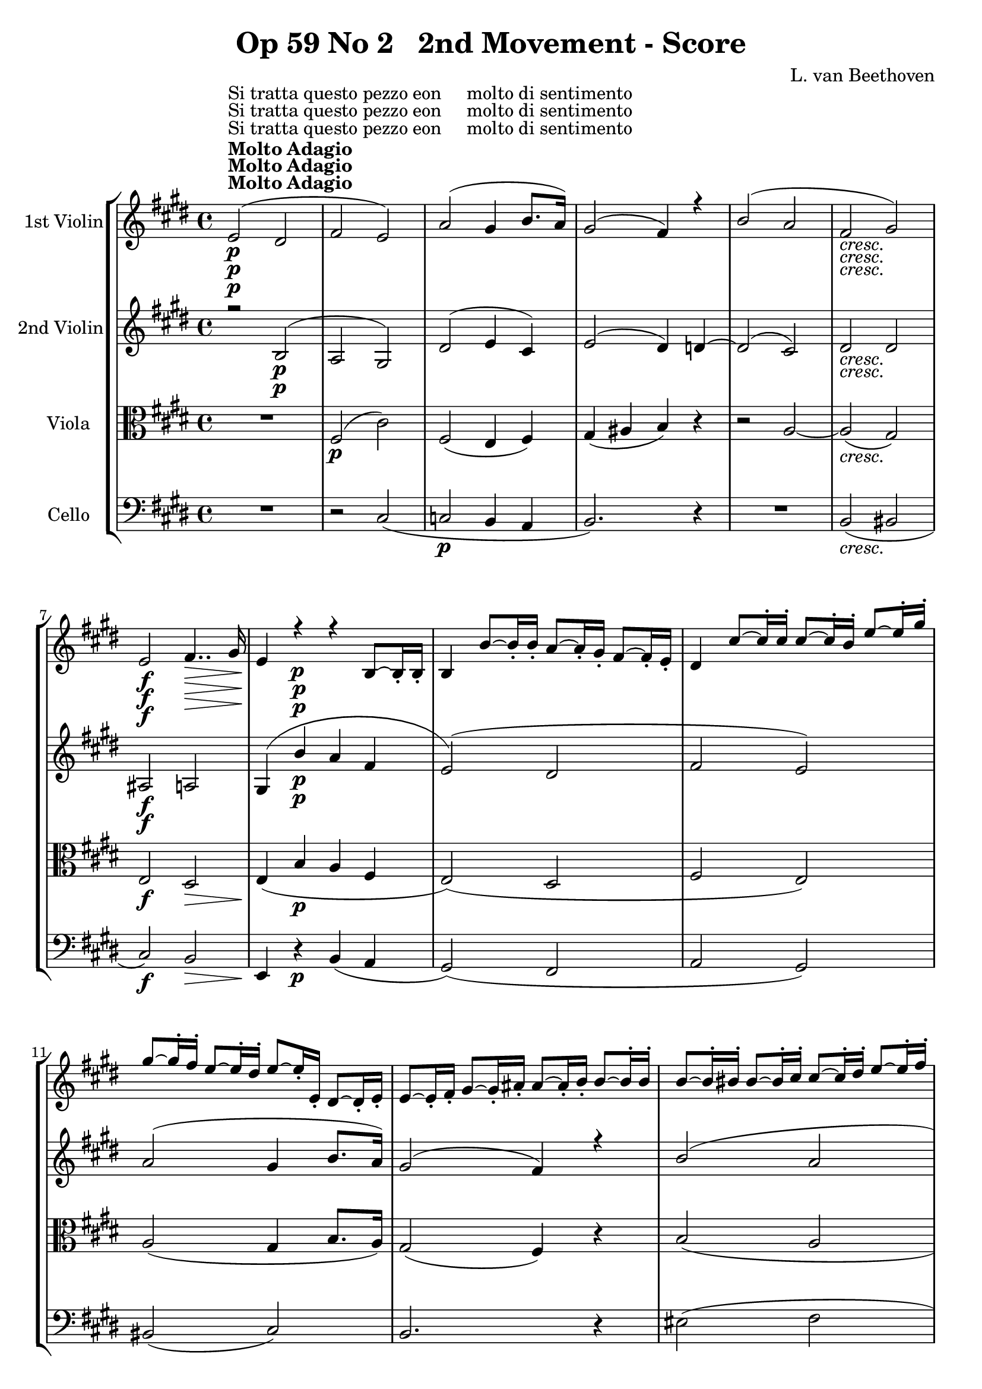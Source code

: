 
\version "2.18.2"
% automatically converted by musicxml2ly from original_musicxml/Op59_no2_2.xml

\header {
    encodingsoftware = "Finale 2003 for Windows"
    encodingdate = "2003-03-01"
    composer = "L. van Beethoven"
    copyright = "
		"
    title = "Op 59 No 2   2nd Movement - Score"
    }

\layout {
    \context { \Score
        skipBars = ##t
        autoBeaming = ##f
        }
    }
PartPOneVoiceOne =  \relative e' {
    \clef "treble" \key e \major \time 4/4 | % 1
    e2 ^\markup{ \bold {Molto Adagio} } ^"Si tratta questo pezzo eon
    molto di sentimento" \p ( dis2 | % 2
    fis2 e2 ) | % 3
    a2 ( gis4 b8. [ a16 ) ] | % 4
    gis2 ( fis4 ) r4 | % 5
    b2 ( a2 | % 6
    fis2 _\markup{ \italic {cresc.} } gis2 ) | % 7
    e2 \f fis4.. \> gis16 | % 8
    e4 \! r4 \p r4 b8 ~ [ b16 _. b16 _. _. ] | % 9
    b4 b'8 ~ [ b16 _. b16 _. _. ] a8 ~ [ a16 _. gis16 _. _. ] fis8 ~ [
    fis16 _. e16 _. _. ] | \barNumberCheck #10
    dis4 cis'8 ~ [ cis16 ^. cis16 ^. ] cis8 ~ [ cis16 ^. b16 ^. ] e8 ~ [
    e16 ^. gis16 ^. ] \break | % 11
    gis8 ~ [ gis16 ^. fis16 ^. ] e8 ~ [ e16 ^. dis16 ^. ] e8 ~ [ e16 _.
    e,16 _. ] dis8 ~ [ dis16 _. e16 _. ] | % 12
    e8 ~ [ e16 _. fis16 _. ] gis8 ~ [ gis16 _. ais16 _. ] ais8 ~ [ ais16
    _. b16 _. ] b8 ~ [ b16 ^. b16 ^. ] | % 13
    b8 ~ [ b16 ^. bis16 ^. ] bis8 ~ [ bis16 ^. cis16 ^. ] cis8 ~ [ cis16
    ^. dis16 ^. ] e8 ~ [ e16 ^. fis16 ^. ] | % 14
    gis8 _\markup{ \italic {cresc.} } ~ [ gis16 ^. gis16 ^. ] a8 ~ [ a16
    ^. gis16 ^. ] gis8 ~ [ gis16 ^. fis16 ^. ] e8 ~ [ e16 ^. dis16 ^. ]
    | % 15
    e8 ~ [ e16 \f ^. cis16 ^. ] b8 ~ [ b16 _. ais16 _. ] a8 ~ [ a16 \>
    _. fis16 _. ] dis8 ~ [ dis16 _. b16 _. ] \break | % 16
    e8 \! _. [ r16 \p gis16 _. e8 _. r16 gis16 _. ] b,8 _. [ r16 gis'16
    _. e8 _. r16 gis16 _. ] | % 17
    b,8 _. [ r16 ^\markup{ \italic {sempre staccato} } a'16 _. fis8 _. r16
    a16 _. ] b,8 _. [ r16 a'16 _. fis8 _. r16 a16 _. ] | % 18
    b,8 _. [ r16 gis'16 _. e8 _. r16 gis16 _. ] b,8 _. [ r16 gis'16 _. e8
    _. r16 gis16 _. ] | % 19
    b,8 _. [ r16 fis'16 _. dis8 _. r16 fis16 _. ] b,8 _. [ r16 a'16 _.
    fis8 _. r16 a16 _. ] | \barNumberCheck #20
    b,8 _. [ r16 e16 _. b8 _. r16 e16 _. ] gis,8 _. [ r16 e'16 cis8 _. r16
    e16 _. ] | % 21
    gis2 ( bis2 ) \break | % 22
    cis2. _\markup{ \italic {cresc.} } ( dis8. [ e16 ) ] | % 23
    <cis e>4 \f ^"ten." fis8. [ e16 \p ] dis8. [ cis16 b8. cis16 ] | % 24
    ais8. \< ( [ gis'16 ) fis8. \! \> e16 ] dis8. \! [ cis16 b8. cis16 ]
    | % 25
    ais4 _\markup{ \italic {cresc.} } ( cis4 d4 eis4 ) | % 26
    fis1 _\markup{ \italic {piu cresc.} } ~ | % 27
    fis8 [ gis16 \p ( ais16 ] b16 [ cis16 dis16 e16 ] fis2 ) ~ \break | % 28
    fis8 [ gis16 ( ais16 ] b16 [ ais16 gis16 fis16 ] b16 [ ais16 gis16
    fis16 ] e16 [ dis16 cis16 b16 ) ] | % 29
    ais16 ( [ gis16 fis16 e16 ] dis16 [ cis16 e16 gis16 ~ ] gis16 [ b,16
    dis16 fis16 ~ ] fis16 ) [ cis16 ( fis16 e16 ) ] | \barNumberCheck
    #30
    dis4.. \f cis16 b8.. [ gis32 b8.. cis32 ] | % 31
    dis4.. ( e16 \sf \> fis2 ) | % 32
    gis4. \! \p ( gis,8 ) b4 _\markup{ \italic {cresc.} } ( a4 ) | % 33
    a4 \p ( _. r4 gis4 _\markup{ \italic {mancando} } _. r4 | % 34
    g4 _. r4 fis4 ) _. r4 \break | % 35
    dis'2 ( e4 ~ \times 2/3 {
        e8*1023/1024 [ fis8*513/512 gis8*1023/1024 ) ] }
    | % 36
    gis4 ( cis,4 _\markup{ \italic {cresc.} } dis4 e4 ) | % 37
    \times 2/3  {
        dis8*1023/1024 ( [ e8*513/512 fis8*1023/1024 ] }
    \times 2/3  {
        gis8*1023/1024 [ ais8*513/512 \p b8*1023/1024 _\markup{ \italic
            {e dolce} } ] }
    \times 2/3  {
        ais8*1023/1024 [ gis8*513/512 fis8*1023/1024 ] }
    \times 2/3  {
        e8*1023/1024 [ dis8*513/512 cis8*1023/1024 ) ] }
    | % 38
    \times 2/3  {
        b8*1023/1024 ( [ cis8*513/512 dis8*1023/1024 ] }
    \times 2/3  {
        e8*1023/1024 [ fis8*513/512 gis8*1023/1024 ] }
    \times 2/3  {
        fis8*1023/1024 [ e8*513/512 dis8*1023/1024 ] }
    \times 2/3  {
        cis8*1023/1024 [ b8*513/512 ais8*1023/1024 ) ] }
    | % 39
    \times 2/3  {
        gis8*1023/1024 ( [ ais8*513/512 b8*1023/1024 ] }
    \times 2/3  {
        cis8*1023/1024 [ dis8*513/512 e8*1023/1024 ] }
    \times 2/3  {
        dis8*1023/1024 [ cis8*513/512 b8*1023/1024 ] }
    \times 2/3  {
        ais8*1023/1024 [ gis8*513/512 fis8*1023/1024 ) ] }
    | \barNumberCheck #40
    e2. e'4 ~ \break | % 41
    e4 e'4 ~ e4 _\markup{ \italic {cresc.} } e4 ( | % 42
    dis4 ) ( cis4 b2 \f ) ~ | % 43
    \times 2/3  {
        b8*1023/1024 ( [ cis8*513/512 dis8*1023/1024 ] }
    \times 2/3  {
        e8*1023/1024 [ fis8*513/512 gis8*1023/1024 ] }
    \times 2/3  {
        fis8*1023/1024 [ gis8*513/512 ais8*1023/1024 ] }
    \times 2/3  {
        b8*1023/1024 [ ais8*513/512 gis8*1023/1024 ] }
    | % 44
    \times 2/3  {
        fis8*1023/1024 [ e8*513/512 \p dis8*1023/1024 ] }
    \times 2/3  {
        cis8*1023/1024 [ b8*513/512 ais8*1023/1024 ] }
    \times 2/3  {
        gis8*1023/1024 [ fis8*513/512 e8*1023/1024 ] }
    \times 2/3  {
        dis8*1023/1024 [ cis8*513/512 b8*1023/1024 ) ] }
    | % 45
    \times 2/3  {
        ais8*1023/1024 ( [ gis8*513/512 fis8*1023/1024 ] }
    \times 2/3  {
        eis8*1023/1024 [ fis8*513/512 g8*1023/1024 ] }
    \times 2/3  {
        gis8*1023/1024 [ a8*513/512 ais8*1023/1024 ] }
    \times 2/3  {
        b8*1023/1024 [ bis8*513/512 cis8*1023/1024 ) ] }
    \break | % 46
    \times 2/3  {
        d8*1023/1024 ( [ dis8*513/512 e8*1023/1024 ] }
    \times 2/3  {
        eis8*1023/1024 [ fis8*513/512 g8*1023/1024 ] }
    \times 2/3  {
        gis8*1023/1024 [ fis8*513/512 e8*1023/1024 ] }
    \times 2/3  {
        dis8*1023/1024 [ cis8*513/512 e8*1023/1024 ) ] }
    | % 47
    \times 2/3  {
        b8*1023/1024 ( [ ais8*513/512 cis8*1023/1024 ] }
    \times 2/3  {
        g8*1023/1024 [ fis8*513/512 ais8*1023/1024 ] }
    \times 2/3  {
        cis8*1023/1024 [ e8*513/512 gis8*1023/1024 ] }
    \times 2/3  {
        eis8*1023/1024 [ fis8*513/512 ais,8*1023/1024 ) ] }
    | % 48
    b4 ( ~ \times 2/3 {
        b8*1023/1024 [ fis'8*513/512 dis8*1023/1024 ) ] }
    b4 ( ~ \times 2/3 {
        b8*1023/1024 [ dis8*513/512 b8*1023/1024 ) ] }
    | % 49
    e,2. ( ais4 ) | \barNumberCheck #50
    b4 ( ~ \times 2/3 {
        b8*1023/1024 [ b'8*513/512 fis8*1023/1024 ) ] }
    dis4 ( ~ \times 2/3 {
        dis8*1023/1024 [ fis8*513/512 b,8*1023/1024 ) ] }
    \break | % 51
    ais2 ( cis4 fis4 ) | % 52
    fis2 ~ \trill \startTrillSpan fis4.. \grace { eis16 [ fis16 ] } gis16
    | % 53
    ais2 ( b2 | % 54
    cis2 b4 dis8. [ cis16 ) ] | % 55
    b2 ( ais4 ) r4 | % 56
    R1 | % 57
    a8 [ b16 ( cis16 ] d16 [ e16 fis16 g16 ] a4 \f ) ~ a16 ( [ g16 fis16
    e16 ) ] | % 58
    d16 \ff ( [ cis16 b16 a16 ] g16 [ fis16 e16 d16 ] cis16 \f [ b16 a16
    g16 ] fis16 [ e16 d16 cis16 ) ] \break | % 59
    d4 \p ( ~ \times 2/3 {
        d8*1023/1024 [ a'8*513/512 fis8*1023/1024 ) ] }
    d4 ( ~ \times 2/3 {
        d8*1023/1024 [ fis8*513/512 d8*1023/1024 ) ] }
    | \barNumberCheck #60
    bes2 ( a4 cis4 ) | % 61
    d2 <a' f'>2 | % 62
    <a f'>4 ~ ~ \times 2/3 {
        <a f'>8*1023/1024 ( [ es''8*513/512 c8*1023/1024 ) ] }
    a4 ~ \times 2/3 {
        a8*1023/1024 ( [ c8*513/512 f8*1023/1024 ) ] }
    | % 63
    bes,4 \times 2/3 {
        r8*1023/1024 d,8*513/512 \pp [ d8*1023/1024 ] }
    \times 2/3  {
        d8*1023/1024 ( [ c8*513/512 ) c8*1023/1024 ^. ] }
    r4 \break | % 64
    r4 \times 2/3 {
        r8*1023/1024 es8*513/512 [ es8*1023/1024 ] }
    \times 2/3  {
        es8*1023/1024 ( [ d8*513/512 ) d8*1023/1024 ^. ] }
    r4 | % 65
    r4 \times 2/3 {
        r8*1023/1024 f8*513/512 [ f8*1023/1024 ] }
    \times 2/3  {
        f8*1023/1024 ( [ e8*513/512 ) e8*1023/1024 ^. ] }
    r4 | % 66
    \times 2/3  {
        r8*1023/1024 g8*513/512 _\markup{ \italic {cresc.} } [ g8*1023/1024
        ] }
    \times 2/3  {
        g8*1023/1024 [ g8*513/512 g8*1023/1024 ] }
    \times 2/3  {
        g8*1023/1024 ( [ fis8*513/512 ) fis8*1023/1024 ^. ] }
    \times 2/3  {
        fis8*1023/1024 ( [ gis8*513/512 ) gis8*1023/1024 ^. ] }
    | % 67
    \times 2/3  {
        gis8*1023/1024 ( [ a8*513/512 ) a8*1023/1024 ^. ] }
    \times 2/3  {
        a8*1023/1024 [ a8*513/512 a8*1023/1024 ] }
    \times 2/3  {
        a8*1023/1024 ( [ gis8*513/512 ) gis8*1023/1024 ^. ] }
    \times 2/3  {
        gis8*1023/1024 ( [ b8*513/512 ) b8*1023/1024 ^. ] }
    | % 68
    \times 2/3  {
        b8*1023/1024 _\markup{ \italic {piu cresc.} } ( [ d8*513/512 ) d8*1023/1024
        ^. ] }
    \times 2/3  {
        d8*1023/1024 ( [ eis8*513/512 ) eis8*1023/1024 ^. ] }
    \times 2/3  {
        eis8*1023/1024 \f ( [ gis8*513/512 ) gis8*1023/1024 ^. ] }
    \times 2/3  {
        gis8*1023/1024 ( [ b8*513/512 ) eis,8*1023/1024 ^. ] }
    \break | % 69
    fis4 \ff ~ \times 2/3 {
        fis8*1023/1024 [ cis8*513/512 ^. a8*1023/1024 ^. ] }
    \times 2/3  {
        fis8*1023/1024 ^. [ cis8*513/512 ^. a8*1023/1024 ^. ] }
    \times 2/3  {
        fis8*1023/1024 _. [ cis8*513/512 _. a8*1023/1024 _. ] }
    | \barNumberCheck #70
    g4 \p ~ \times 2/3 {
        g8*1023/1024 ( [ b8*513/512 d8*1023/1024 ) ] }
    r4 cis''4 ~ | % 71
    cis4 \f \times 2/3 {
        fis8*1023/1024 ^. [ cis8*513/512 ^. a8*1023/1024 ^. ] }
    \times 2/3  {
        fis8*1023/1024 ^. [ cis8*513/512 ^. a8*1023/1024 ^. ] }
    \times 2/3  {
        fis8*1023/1024 _. [ cis8*513/512 _. a8*1023/1024 _. ] }
    | % 72
    g4 \p ~ \times 2/3 {
        g8*1023/1024 [ b8*513/512 d8*1023/1024 ] }
    r4 \times 2/3 {
        eis8*1023/1024 [ gis8*513/512 cis8*1023/1024 ] }
    | % 73
    fis,4 ~ \times 2/3 {
        fis8*1023/1024 ( [ a8*513/512 c8*1023/1024 ) ] }
    dis,4 ~ \times 2/3 {
        dis8*1023/1024 ( [ fis8*513/512 b8*1023/1024 ) ] }
    \break | % 74
    c4 ~ \times 2/3 {
        c8*1023/1024 [ \acciaccatura { d8*3/2 } c8*513/512 ( b8*1023/1024
        ) ] }
    c4 ~ \times 2/3 {
        c8*1023/1024 [ \acciaccatura { d8*3/2 } c8*513/512 ( b8*1023/1024
        ) ] }
    | % 75
    c4 ~ \times 2/3 {
        c8*1023/1024 [ \acciaccatura { d8*3/2 } c8*513/512 ( b8*1023/1024
        ) ] }
    c4 ~ \times 2/3 {
        c8*1023/1024 [ \acciaccatura { d8*3/2 } c8*513/512 ( b8*1023/1024
        ) ] }
    | % 76
    <a e'>1 \f | % 77
    \times 2/3  {
        dis8*1023/1024 \p [ \grace { d,8*3/2 } c8*513/512 _. b8*1023/1024
        _. ] }
    c2 ~ \times 2/3 {
        c8*1023/1024 ( [ b8*513/512 ) b8*1023/1024 ] }
    | % 78
    e1 \f | % 79
    dis4 \p ( _. r4 <dis c'>4 ) _. r4 \break | \barNumberCheck #80
    <e b'>4 ( _. r4 <c a'>4 ) _. r4 | % 81
    <b g'>4 _\markup{ \italic {dim.} } ( _. r4 <a fis'>4 ) _. r4 | % 82
    <g e'>4 ( _. r4 <g e'>4 ) _. r4 | % 83
    dis'4 r4 \pp r2 | % 84
    r2 <b fis'>2 \f | % 85
    e2 ( dis2 \p | % 86
    fis2 e2 ) \break | % 87
    a2 ( gis4 b8. [ a16 ) ] | % 88
    gis2 ( fis4 ) r4 | % 89
    b2 ( a2 | \barNumberCheck #90
    fis2 _\markup{ \italic {cresc.} } gis2 ) | % 91
    e2 fis4.. \f \> gis16 \break | % 92
    e4 \! r4 \p r2 | % 93
    b'2 ( dis2 _\markup{ \italic {espress.} } | % 94
    e2. dis8. ) [ cis16 ] | % 95
    b4 ( fis'8. [ dis16 ] b4 cis8. [ a16 ) ] | % 96
    gis4 ( ^\trill b8. [ gis16 ] e4 ) r4 | % 97
    e'2 ( gis4 b8. [ cis16 ] \break | % 98
    b8. [ a16 gis8. fis16 ] eis2 ) | % 99
    fis1 _\markup{ \italic {cresc.} } | \barNumberCheck #100
    gis4 gis8. \f [ fis16 \p ] e8. [ dis16 cis8. dis16 ] | % 101
    bis8. _\markup{ \italic {cresc.} } [ a'16 gis8. fis16 ] e8. [ dis16
    cis8. c16 ] | % 102
    b4 \fp b'8. [ a16 ] gis8. [ fis16 e8. fis16 ] | % 103
    dis8. ( [ c'16 \< ) b8. \! \> a16 \! ] g8. [ fis16 e8. fis16 ] | % 104
    dis4 _\markup{ \italic {cresc.} } ( fis4 g4 ais4 ) \break | % 105
    b1 ~ | % 106
    b8 [ cis16 \p ( dis16 ] e16 [ fis16 gis16 a16 ) ] b2 ~ | % 107
    b16 [ a16 ( gis16 fis16 ] e16 [ dis16 cis16 b16 ] e16 [ dis16 cis16
    b16 ] a16 [ gis16 fis16 e16 ) ] | % 108
    dis16 ( [ cis16 bis16 cis16 ] eis16 [ fis16 a16 cis16 ) ~ ] cis16 (
    [ e,16 gis16 b16 ) ~ ] b16 ( [ fis16 b16 a16 ) ] | % 109
    gis4.. fis16 \f e8.. [ b32 e8.. fis32 ] | \barNumberCheck #110
    gis4.. ( a16 \> b2 ) \break | % 111
    cis4. \! \p cis,8 e4 ( <eis, d'>4 _\markup{ \italic {cresc.} } ) | % 112
    <eis d'>4 ( _. r4 \p cis'4 ^. r4 | % 113
    c4 _\markup{ \italic {mancando} } ^. r4 b4 ) ^. r4 | % 114
    gis'2 ( a4 ~ \times 2/3 {
        a8*1023/1024 [ b8*513/512 cis8*1023/1024 ) ] }
    | % 115
    cis4 _\markup{ \italic {cresc.} } ( fis,4 gis4 a4 ) | % 116
    \times 2/3  {
        gis8*1023/1024 ( [ a8*513/512 \p b8*1023/1024 ] }
    \times 2/3  {
        cis8*1023/1024 [ dis8*513/512 e8*1023/1024 ] }
    \times 2/3  {
        dis8*1023/1024 [ cis8*513/512 b8*1023/1024 ] }
    \times 2/3  {
        a8*1023/1024 [ gis8*513/512 fis8*1023/1024 ) ] }
    | % 117
    \times 2/3  {
        e8*1023/1024 ( [ fis8*513/512 gis8*1023/1024 ] }
    \times 2/3  {
        a8*1023/1024 [ b8*513/512 cis8*1023/1024 ] }
    \times 2/3  {
        b8*1023/1024 [ a8*513/512 gis8*1023/1024 ] }
    \times 2/3  {
        fis8*1023/1024 [ e8*513/512 dis8*1023/1024 ) ] }
    \break | % 118
    \times 2/3  {
        cis8*1023/1024 ( [ dis8*513/512 e8*1023/1024 ] }
    \times 2/3  {
        fis8*1023/1024 [ gis8*513/512 a8*1023/1024 ] }
    \times 2/3  {
        gis8*1023/1024 [ fis8*513/512 e8*1023/1024 ] }
    \times 2/3  {
        dis8*1023/1024 [ cis8*513/512 b8*1023/1024 ) ] }
    | % 119
    a2. fis'4 ~ | \barNumberCheck #120
    fis4 a2 ( fis'4 _\markup{ \italic {cresc.} } ) ~ | % 121
    fis4 ( e4 cis4 b4 ) | % 122
    gis4 ( fis4 ) e2 \f ~ | % 123
    \times 2/3  {
        e8*1023/1024 [ fis8*513/512 ( gis8*1023/1024 \> ] }
    \times 2/3  {
        a8*1023/1024 [ b8*513/512 cis8*1023/1024 ] }
    \times 2/3  {
        b8*1023/1024 [ cis8*513/512 dis8*1023/1024 ] }
    \times 2/3  {
        e8*1023/1024 [ fis8*513/512 gis8*1023/1024 \! ) ] }
    \break | % 124
    \times 2/3  {
        a8*1023/1024 ( [ b8*513/512 \p cis8*1023/1024 ] }
    \times 2/3  {
        b8*1023/1024 [ a8*513/512 gis8*1023/1024 ] }
    \times 2/3  {
        fis8*1023/1024 [ e8*513/512 dis8*1023/1024 ] }
    \times 2/3  {
        cis8*1023/1024 [ b8*513/512 a8*1023/1024 ) ] }
    | % 125
    \times 2/3  {
        gis8*1023/1024 ( [ fis8*513/512 e8*1023/1024 ] }
    \times 2/3  {
        dis8*1023/1024 [ cis8*513/512 b8*1023/1024 ] }
    \times 2/3  {
        a8*1023/1024 [ gis8*513/512 fis8*1023/1024 ] }
    \times 2/3  {
        e8*1023/1024 [ dis8*513/512 cis8*1023/1024 ) ] }
    | % 126
    \times 2/3  {
        b8*1023/1024 ( [ c8*513/512 cis8*1023/1024 ] }
    \times 2/3  {
        d8*1023/1024 [ dis8*513/512 e8*1023/1024 ] }
    \times 2/3  {
        eis8*1023/1024 [ fis8*513/512 g8*1023/1024 ] }
    \times 2/3  {
        gis8*1023/1024 [ a8*513/512 ais8*1023/1024 ) ] }
    | % 127
    b4 ( ^. bis4 ^. dis4 ^. cis4 ) ^. | % 128
    b4 _\markup{ \italic {cresc.} } ( _. a4 _. fis4 _. dis4 ) _. | % 129
    d4 \p ( ~ \times 2/3 {
        d8*1023/1024 [ b'8*513/512 gis8*1023/1024 ) ] }
    d4 ( ~ \times 2/3 {
        d8*1023/1024 [ e8*513/512 d8*1023/1024 ) ] }
    \break | \barNumberCheck #130
    c4 ( ~ \times 2/3 {
        c8*1023/1024 [ e8*513/512 a8*1023/1024 ) ] }
    dis,4 ( ~ \times 2/3 {
        dis8*1023/1024 [ fis8*513/512 b8*1023/1024 ) ] }
    | % 131
    b2 ( e2 ) ~ | % 132
    e2 ( fis2 ) | % 133
    <gis, e'>4 ( gis'2 fis4 ) | % 134
    e4 ( gis2 fis4 ) | % 135
    e2 _\markup{ \italic {cresc.} } gis2 \break | % 136
    cis2 ~ cis8 r8 \p b8 r8 _\markup{ \italic {cresc.} } | % 137
    a8 r8 gis8 r8 fis8 r8 e8 r8 | % 138
    <e, e'>2 dis'2 \ff | % 139
    fis2 \sf <e, e'>2 \sf | \barNumberCheck #140
    a'2 gis4.. a16 | % 141
    gis2 ( fis4 ) r4 | % 142
    b2 <a, a'>2 \sf ( | % 143
    <a fis'>2 ) \grace { b16 } gis'2 \sf ~ | % 144
    gis16 \> \! \p [ fis16 ( e16 dis16 ] cis16 [ b16 a16 gis16 ] fis16 [
    e16 dis16 cis16 ] b16 [ cis'16 b16 dis,16 ) ] | % 145
    e4 ( ~ \times 2/3 {
        e8*1023/1024 [ b'8*513/512 gis8*1023/1024 ) ] }
    d4 ( ~ \times 2/3 {
        d8*1023/1024 [ e8*513/512 d8*1023/1024 ) ] }
    \break | % 146
    c4 ( \times 2/3 {
        cis8*1023/1024 [ e8*513/512 a8*1023/1024 ) ] }
    dis,4 ( ~ \times 2/3 {
        dis8*1023/1024 [ fis8*513/512 b8*1023/1024 ) ] }
    | % 147
    gis4 \times 2/3 {
        gis'8*1023/1024 [ gis8*513/512 gis8*1023/1024 ] }
    r4 \times 2/3 {
        gis8*1023/1024 [ gis8*513/512 gis8*1023/1024 ] }
    | % 148
    r4 \times 2/3 {
        a8*1023/1024 [ a8*513/512 a8*1023/1024 ] }
    r4 \times 2/3 {
        b8*1023/1024 [ b8*513/512 b8*1023/1024 ~ ] }
    | % 149
    \times 2/3  {
        b8*1023/1024 [ e,8*513/512 ( gis8*1023/1024 ] }
    b4 ) ~ \times 2/3 {
        b8*1023/1024 [ fis8*513/512 ( a8*1023/1024 ] }
    b4 ) ~ | \barNumberCheck #150
    \times 2/3  {
        b8*1023/1024 _\markup{ \italic {dim.} } [ e,8*513/512 ( gis8*1023/1024
        ] }
    b4 ) ~ \times 2/3 {
        b8*1023/1024 [ fis8*513/512 ( a8*1023/1024 ] }
    b4 ) | % 151
    \times 2/3  {
        b8*1023/1024 ( [ a8*513/512 gis8*1023/1024 ] }
    \times 2/3  {
        fis8*1023/1024 [ e8*513/512 dis8*1023/1024 ] }
    \times 2/3  {
        e8*1023/1024 [ dis8*513/512 cis8*1023/1024 ] }
    \times 2/3  {
        b8*1023/1024 [ ais8*513/512 cis8*1023/1024 ) ] }
    \break | % 152
    b1 | % 153
    gis1 ~ | % 154
    gis1 ~ | % 155
    gis2 e8 r8 e8 r8 | % 156
    e8 r8 r4 b8 r8 r4 | % 157
    b1 \< ^\fermata \bar "|."
    \! \> \! }

PartPOneVoiceThree =  \relative c' {
    \clef "treble" \key e \major \time 4/4 | % 1
    s1*5 ^\markup{ \bold {Molto Adagio} } ^"Si tratta questo pezzo eon
    molto di sentimento" \p | % 6
    s1 _\markup{ \italic {cresc.} } | % 7
    s2 \f s2 \> s4 \! s4*11 \p \break s1*3 | % 14
    s8*9 _\markup{ \italic {cresc.} } s2 \f s4. \> \break s8 \! s1 \p
    s8*39 ^\markup{ \italic {sempre staccato} } \break | % 22
    s1 _\markup{ \italic {cresc.} } | % 23
    s16*7 \f ^"ten." s16*9 \p | % 24
    s4 \< s4 \! \> s2 \! | % 25
    s1 _\markup{ \italic {cresc.} } | % 26
    s8*9 _\markup{ \italic {piu cresc.} } s8*7 \p \break s1*2 |
    \barNumberCheck #30
    s16*23 \f s16*9 \sf \> | % 32
    s2 \! \p s2 _\markup{ \italic {cresc.} } | % 33
    s2 \p s1. _\markup{ \italic {mancando} } \break s4*5 s1*4437/4096
    _\markup{ \italic {cresc.} } s1*171/2048 \p s1*14677/4096 _\markup{
        \italic {e dolce} } \break s2 s1 _\markup{ \italic {cresc.} }
    s1*6485/4096 \f s1*7851/4096 \p \break s1*5 \break s2*13 s2 \f | % 58
    s2 \ff s2 \f \break | % 59
    s1*17749/4096 \p s1*2731/4096 \pp \break s1*8533/4096 s1*7851/4096
    _\markup{ \italic {cresc.} } | % 68
    s2 _\markup{ \italic {piu cresc.} } s2 \f \break | % 69
    s1 \ff | \barNumberCheck #70
    s1 \p | % 71
    s1 \f | % 72
    s1*2 \p \break s1*2 | % 76
    s1 \f | % 77
    s1 \p | % 78
    s1 \f | % 79
    s1 \p \break s1 | % 81
    s4*9 _\markup{ \italic {dim.} } s4*5 \pp s1 \f s1. \p \break s1*3 |
    \barNumberCheck #90
    s1. _\markup{ \italic {cresc.} } s2 \f \> \break s4 \! s4*5 \p s2*9
    _\markup{ \italic {espress.} } \break s1 | % 99
    s4*5 _\markup{ \italic {cresc.} } s8. \f s16*9 \p | % 101
    s1 _\markup{ \italic {cresc.} } | % 102
    s16*19 \fp s16 \< s8. \! \> s16*9 \! | % 104
    s1 _\markup{ \italic {cresc.} } \break s8*9 s16*53 \p s1 \f s16*9 \>
    \break | % 111
    s2. \! \p s2 _\markup{ \italic {cresc.} } s2. \p | % 113
    s1*2 _\markup{ \italic {mancando} } | % 115
    s1*4437/4096 _\markup{ \italic {cresc.} } s1*7851/4096 \p \break
    s4*11 s4*7 _\markup{ \italic {cresc.} } s1*2731/4096 \f s2. \>
    s1*341/4096 \! \break s1*341/4096 s1*16043/4096 \p | % 128
    s1 _\markup{ \italic {cresc.} } | % 129
    s1 \p \break s1*5 | % 135
    s1 _\markup{ \italic {cresc.} } \break s8*5 s4 \p s8*13 _\markup{
        \italic {cresc.} } s2 \ff s2 \sf s1*3 \sf s1 \sf s2 \sf | % 144
    s1*2 \> \! \p \break s1*4 | \barNumberCheck #150
    s1*2 _\markup{ \italic {dim.} } \break s1*5 | % 157
    s1 \< \bar "|."
    \! \> \! }

PartPOneVoiceTwo =  \relative a' {
    \clef "treble" \key e \major \time 4/4 | % 1
    s1*5 ^\markup{ \bold {Molto Adagio} } ^"Si tratta questo pezzo eon
    molto di sentimento" \p | % 6
    s1 _\markup{ \italic {cresc.} } | % 7
    s2 \f s2 \> s4 \! s4*11 \p \break s1*3 | % 14
    s8*9 _\markup{ \italic {cresc.} } s2 \f s4. \> \break s8 \! s1 \p
    s8*39 ^\markup{ \italic {sempre staccato} } \break | % 22
    s1 _\markup{ \italic {cresc.} } | % 23
    s16*7 \f ^"ten." s16*9 \p | % 24
    s4 \< s4 \! \> s2 \! | % 25
    s1 _\markup{ \italic {cresc.} } | % 26
    s8*9 _\markup{ \italic {piu cresc.} } s8*7 \p \break s1*2 |
    \barNumberCheck #30
    s16*23 \f s16*9 \sf \> | % 32
    s2 \! \p s2 _\markup{ \italic {cresc.} } | % 33
    s2 \p s1. _\markup{ \italic {mancando} } \break s4*5 s1*4437/4096
    _\markup{ \italic {cresc.} } s1*171/2048 \p s1*14677/4096 _\markup{
        \italic {e dolce} } \break s2 s1 _\markup{ \italic {cresc.} }
    s1*6485/4096 \f s1*7851/4096 \p \break s1*5 \break s2*13 s2 \f | % 58
    s2 \ff s2 \f \break | % 59
    s1*17749/4096 \p s1*2731/4096 \pp \break s1*8533/4096 s1*7851/4096
    _\markup{ \italic {cresc.} } | % 68
    s2 _\markup{ \italic {piu cresc.} } s2 \f \break | % 69
    s1 \ff | \barNumberCheck #70
    s1 \p | % 71
    s1 \f | % 72
    s1*2 \p \break s1*2 | % 76
    s1 \f | % 77
    s1 \p | % 78
    s1 \f | % 79
    s1 \p \break s1 | % 81
    s4*9 _\markup{ \italic {dim.} } s4*5 \pp s1 \f s1. \p \break s1*3 |
    \barNumberCheck #90
    s1. _\markup{ \italic {cresc.} } s2 \f \> \break s4 \! s4*5 \p s2*9
    _\markup{ \italic {espress.} } \break s1 | % 99
    s4*5 _\markup{ \italic {cresc.} } s8. \f s16*9 \p | % 101
    s1 _\markup{ \italic {cresc.} } | % 102
    s16*19 \fp s16 \< s8. \! \> s16*9 \! | % 104
    s1 _\markup{ \italic {cresc.} } \break s8*9 s16*53 \p s1 \f s16*9 \>
    \break | % 111
    s2. \! \p s2 _\markup{ \italic {cresc.} } s2. \p | % 113
    s1*2 _\markup{ \italic {mancando} } | % 115
    s1*4437/4096 _\markup{ \italic {cresc.} } s1*7851/4096 \p \break
    s4*11 s4*7 _\markup{ \italic {cresc.} } s1*2731/4096 \f s2. \>
    s1*341/4096 \! \break s1*341/4096 s1*16043/4096 \p | % 128
    s1 _\markup{ \italic {cresc.} } | % 129
    s1 \p \break s1*2 | % 132
    a1 s1*2 | % 135
    s1 _\markup{ \italic {cresc.} } \break s8*5 s4 \p s8*13 _\markup{
        \italic {cresc.} } s2 \ff s2 \sf s1*3 \sf s1 \sf s2 \sf | % 144
    s1*2 \> \! \p \break s1*4 | \barNumberCheck #150
    s1*2 _\markup{ \italic {dim.} } \break s1*5 | % 157
    s1 \< \bar "|."
    \! \> \! }

PartPTwoVoiceOne =  \relative b {
    \clef "treble" \key e \major \time 4/4 r2 b2 \p ( | % 2
    a2 gis2 ) | % 3
    dis'2 ( e4 cis4 ) | % 4
    e2 ( dis4 ) d4 ~ | % 5
    d2 ( cis2 ) | % 6
    dis2 _\markup{ \italic {cresc.} } dis2 | % 7
    ais2 \f a2 | % 8
    gis4 ( b'4 \p a4 fis4 | % 9
    e2 ) ( dis2 | \barNumberCheck #10
    fis2 e2 ) \break | % 11
    a2 ( gis4 b8. [ a16 ) ] | % 12
    gis2 ( fis4 ) r4 | % 13
    b2 ( a2 | % 14
    fis2 _\markup{ \italic {cresc.} } gis2 ) | % 15
    e2 fis4.. \f gis16 \break | % 16
    e4 \p r4 r2 | % 17
    b'2 _\markup{ \italic {espress.} } ( dis2 | % 18
    e2. dis8. [ cis16 ) ] | % 19
    b4 ( fis'8. [ dis16 ] b4 cis8. [ a16 ) ] | \barNumberCheck #20
    gis1 | % 21
    gis,8 _. [ r16 fis'16 _. dis8 _. r16 fis16 _. ] gis,8 _. [ r16 dis'16
    _. bis8 _. r16 dis16 _. ] \break | % 22
    gis,8 _\markup{ \italic {cresc.} } _. [ r16 e'16 _. cis8 _. r16 e16
    _. ] g,8 _. [ r16 e'16 _. cis8 _. r16 e16 _. ] | % 23
    <cis e>4 \f cis'8. [ cis16 \p ] b8. [ gis16 gis8. gis16 ] | % 24
    fis4 cis8. [ cis16 ] dis8. [ dis16 eis8. eis16 ] | % 25
    fis4 _\markup{ \italic {cresc.} } ( ais4 b4 d4 ) | % 26
    cis4 _\markup{ \italic {piu cresc.} } e8. [ dis16 ] cis8. [ b16 ais8.
    e'16 ] | % 27
    dis4 r4 \p r2 \break | % 28
    R1*2 | \barNumberCheck #30
    fis,4.. \f e16 dis8.. [ cis32 dis8.. a'32 ] | % 31
    b4.. ( cis16 \sf \> dis2 ) | % 32
    e4. \! \p ( d,8 _\markup{ \italic {cresc.} } ) dis4 ( bis4 ) | % 33
    bis4 \p ( _. r4 e4 _. r4 _\markup{ \italic {mancando} } | % 34
    cis4 _. r4 dis4 ) _. r4 \break | % 35
    bis'2 ( cis4 ~ \times 2/3 {
        cis8*1023/1024 [ dis8*513/512 e8*1023/1024 ) ] }
    | % 36
    e4 ( ais,4 _\markup{ \italic {cresc.} } b4 cis4 ) | % 37
    b4 r4 \p ^\markup{ \italic {sempre} } r4 fis8. ( [ e16 ] | % 38
    dis4 ) r4 r4 b8. ( [ ais16 ) ] | % 39
    gis4.. ( ais16 b4 ~ \times 2/3 {
        b8*1023/1024 [ cis8*513/512 dis8*1023/1024 ) ] }
    | \barNumberCheck #40
    \times 2/3  {
        e8*1023/1024 ( [ dis8*513/512 cis8*1023/1024 ) ~ ] }
    cis4 ~ cis4 e4 ~ \break | % 41
    e4 <cis' e>4 ~ ~ <cis e>4 _\markup{ \italic {cresc.} } <fis, e'>4 (
    ~ | % 42
    <fis dis'>4 ) ( <e cis'>4 ) \times 2/3 {
        b'8*1023/1024 \f ( [ cis8*513/512 dis8*1023/1024 ] }
    \times 2/3  {
        e8*1023/1024 [ fis8*513/512 gis8*1023/1024 ) ] }
    | % 43
    <b, fis'>1 ~ ~ | % 44
    <b fis'>1 \> \! | % 45
    e,1 \p ~ \break | % 46
    e1 ~ | % 47
    e4 r4 r2 | % 48
    R1 | % 49
    ais,4 ( ~ \times 2/3 {
        ais8*1023/1024 [ e'8*513/512 cis8*1023/1024 ) ] }
    ais4 ( ~ \times 2/3 {
        ais8*1023/1024 [ cis8*513/512 fis8*1023/1024 ) ] }
    | \barNumberCheck #50
    fis4 ( ~ \times 2/3 {
        fis8*1023/1024 [ dis8*513/512 fis8*1023/1024 ) ] }
    b,4 ( ~ \times 2/3 {
        b8*1023/1024 [ dis8*513/512 fis8*1023/1024 ) ] }
    \break | % 51
    fis4 ( ~ \times 2/3 {
        fis8*1023/1024 [ e'8*513/512 cis8*1023/1024 ) ] }
    \times 2/3  {
        ais8*1023/1024 ( [ e'8*513/512 cis8*1023/1024 ] }
    \times 2/3  {
        ais8*1023/1024 [ cis8*513/512 ais8*1023/1024 ) ] }
    | % 52
    b2 ( ais2 | % 53
    cis2 b2 ) | % 54
    e2 ( dis4 fis8. [ e16 ) ] | % 55
    dis2 ( cis4 ) r4 | % 56
    fis2 \pp ( <e, e'>2 ) ~ | % 57
    <e cis'>2 _\markup{ \italic {cresc.} } <d d'>2 \f | % 58
    d2 \ff e4.. ^"sul G." \f fis16 \> \> \break | % 59
    d4 \! \! \p r4 r2 | \barNumberCheck #60
    g4 ( ~ \times 2/3 {
        g8*1023/1024 [ g'8*513/512 e8*1023/1024 ) ] }
    cis4 ( ~ \times 2/3 {
        cis8*1023/1024 [ e8*513/512 g,8*1023/1024 ) ] }
    | % 61
    f4 ( ~ \times 2/3 {
        f8*1023/1024 [ a8*513/512 f8*1023/1024 ) ] }
    d4 ( ~ \times 2/3 {
        d8*1023/1024 [ f8*513/512 d8*1023/1024 ) ] }
    | % 62
    es4 ~ \times 2/3 {
        es8*1023/1024 ( [ a8*513/512 c8*1023/1024 ) ] }
    \times 2/3  {
        es8*1023/1024 ( [ a,8*513/512 c8*1023/1024 ] }
    \times 2/3  {
        f,8*1023/1024 [ f'8*513/512 f,8*1023/1024 ) ] }
    | % 63
    bes4 r4 \times 2/3 {
        r8*1023/1024 \pp c,8*513/512 [ c8*1023/1024 ] }
    \times 2/3  {
        c8*1023/1024 ( [ d8*513/512 ) d8*1023/1024 _. ] }
    \break | % 64
    \times 2/3  {
        d8*1023/1024 ( [ es8*513/512 ) es8*1023/1024 ] }
    r4 \times 2/3 {
        r8*1023/1024 d8*513/512 [ d8*1023/1024 ] }
    \times 2/3  {
        d8*1023/1024 ( [ e8*513/512 ) e8*1023/1024 _. ] }
    | % 65
    \times 2/3  {
        e8*1023/1024 ( [ f8*513/512 ) f8*1023/1024 _. ] }
    r4 \times 2/3 {
        r8*1023/1024 e8*513/512 [ e8*1023/1024 ] }
    \times 2/3  {
        e8*1023/1024 ( [ fis8*513/512 ) fis8*1023/1024 _. ] }
    | % 66
    \times 2/3  {
        fis8*1023/1024 ( [ g8*513/512 _\markup{ \italic {cresc.} } ) g8*1023/1024
        _. ] }
    \times 2/3  {
        g8*1023/1024 [ g8*513/512 g8*1023/1024 ] }
    \times 2/3  {
        g8*1023/1024 ( [ fis8*513/512 ) fis8*1023/1024 _. ] }
    \times 2/3  {
        fis8*1023/1024 ( [ gis8*513/512 ) gis8*1023/1024 _. ] }
    | % 67
    \times 2/3  {
        gis8*1023/1024 ( [ a8*513/512 ) a8*1023/1024 _. ] }
    \times 2/3  {
        a8*1023/1024 [ a8*513/512 a8*1023/1024 ] }
    \times 2/3  {
        a8*1023/1024 ( [ gis8*513/512 ) gis8*1023/1024 _. ] }
    \times 2/3  {
        gis8*1023/1024 ( [ b8*513/512 ) b8*1023/1024 _. ] }
    | % 68
    \times 2/3  {
        b8*1023/1024 _\markup{ \italic {piu cresc.} } ( [ d8*513/512 ) d8*1023/1024
        ^. ] }
    \times 2/3  {
        d8*1023/1024 ( [ eis8*513/512 ) eis8*1023/1024 ^. ] }
    \times 2/3  {
        eis8*1023/1024 \f ( [ gis8*513/512 ) gis8*1023/1024 ^. ] }
    \times 2/3  {
        gis8*1023/1024 ( [ b8*513/512 ) eis,8*1023/1024 ^. ] }
    \break | % 69
    \times 2/3  {
        fis8*1023/1024 \ff [ fis,8*513/512 fis8*1023/1024 ] }
    \times 2/3  {
        fis8*1023/1024 [ fis8*513/512 fis8*1023/1024 ] }
    \times 2/3  {
        fis8*1023/1024 [ fis8*513/512 fis8*1023/1024 ] }
    \times 2/3  {
        fis8*1023/1024 [ fis8*513/512 fis8*1023/1024 ] }
    | \barNumberCheck #70
    \times 2/3  {
        g8*1023/1024 \p [ d8*513/512 d8*1023/1024 ] }
    d8 r8 \times 2/3 {
        r8*1023/1024 b8*513/512 [ b8*1023/1024 ] }
    b8 r8 | % 71
    \times 2/3  {
        <a fis'>8*1023/1024 \f [ <a fis'>8*513/512 <a fis'>8*1023/1024 ]
        }
    \times 2/3  {
        <a fis'>8*1023/1024 [ <a fis'>8*513/512 <a fis'>8*1023/1024 ] }
    \times 2/3  {
        <a fis'>8*1023/1024 [ <a fis'>8*513/512 <a fis'>8*1023/1024 ] }
    \times 2/3  {
        <a fis'>8*1023/1024 [ <a fis'>8*513/512 <a fis'>8*1023/1024 ] }
    | % 72
    \times 2/3  {
        g'8*1023/1024 \p [ d8*513/512 d8*1023/1024 ] }
    d8 r8 r4 r4 | % 73
    R1 \break | % 74
    \times 2/3  {
        r8*1023/1024 dis8*513/512 ( [ e8*1023/1024 ] }
    fis4 ) ~ \times 2/3 {
        fis8*1023/1024 [ fis8*513/512 ( g8*1023/1024 ] }
    a4 ) ~ | % 75
    \times 2/3  {
        a8*1023/1024 [ dis,8*513/512 ( e8*1023/1024 ] }
    fis4 ) ~ \times 2/3 {
        fis8*1023/1024 [ fis8*513/512 ( g8*1023/1024 ] }
    \times 2/3  {
        a8*1023/1024 ) [ a8*513/512 a8*1023/1024 ] }
    | % 76
    <e a>1 \f | % 77
    b'8 \p r8 \times 2/3 {
        r8*1023/1024 \grace { b,8*3/2 } a8*513/512 _. [ gis8*1023/1024
        _. ] }
    a4 ~ \times 2/3 {
        a8*1023/1024 [ a8*513/512 ( g8*1023/1024 ) ] }
    | % 78
    a1 \f | % 79
    b4 \p ( _. r4 a'4 ) _. r4 \break | \barNumberCheck #80
    g4 ( _. r4 dis4 ) _. r4 | % 81
    e4 _\markup{ \italic {dim.} } ( _. r4 dis4 ) _. r4 | % 82
    b4 ( _. r4 cis4 ) _. r4 | % 83
    b4 \pp r4 c'2 ~ | % 84
    c2 _\markup{ \italic {cresc.} } b2 \f ~ | % 85
    b4 \> \> \! \! b2 \p ( a4 ) | % 86
    gis4 ( dis'2 cis4 ) ~ \break | % 87
    cis4 ( fis4 e4 gis8. [ fis16 ) ] | % 88
    e2 ( dis4 d4 ) | % 89
    cis2. ( bis8. [ cis16 ) ] | \barNumberCheck #90
    dis2 _\markup{ \italic {cresc.} } ( e4 fis4 ) | % 91
    e2 a4 \f ( fis8. \> [ gis16 ) ] \break | % 92
    e2 \! ( gis2 \p _\markup{ \italic {espress.} } | % 93
    b2. ) ( cis8. ) [ a16 ] | % 94
    gis4 ( ^\trill b8. [ gis16 ) ] e4 r4 s1 | % 96
    e,2 ( gis2 ) ~ | % 97
    <gis b>1 ~ ~ \break | % 98
    <gis b>2. cis8. ( [ b16 ) ] | % 99
    a8. _\markup{ \italic {cresc.} } ( [ gis16 fis8. e16 ] dis4 cis4 ) |
    \barNumberCheck #100
    bis4 \f gis'8. [ gis16 \p ] gis8. [ g16 g8. g16 ] | % 101
    gis4 _\markup{ \italic {cresc.} } gis8. [ gis16 ] gis8. [ a16 a8.
    <dis, a'>16 ] | % 102
    <dis a'>4 \fp b'8. [ b16 ] b8. [ ais16 ais8. ais16 ] | % 103
    b4 fis8. [ fis16 ] g8. [ ais16 ais8. ais16 ] | % 104
    b4 _\markup{ \italic {cresc.} } ( dis4 e4 g4 ) \break | % 105
    fis4 fis8. [ e16 ] dis8. [ cis16 b8. a'16 ] | % 106
    gis4 r4 \p r2 | % 107
    R1*2 | % 109
    b,4.. \f a16 gis8.. [ fis32 gis8.. dis'32 ] | \barNumberCheck #110
    e4.. ( fis16 \> gis2 ) \break | % 111
    a4. \! e,8 \p e4 ( b'4 _\markup{ \italic {cresc.} } ) | % 112
    b4 ( ^. r4 \p a4 _. r4 | % 113
    a4 _\markup{ \italic {mancando} } _. r4 gis4 ) _. r4 | % 114
    eis'2 ( fis4 ~ \times 2/3 {
        fis8*1023/1024 [ gis8*513/512 a8*1023/1024 ) ] }
    | % 115
    a4 _\markup{ \italic {cresc.} } ( dis,4 e4 fis4 ) | % 116
    e4 r4 \p fis,4 ( b8. [ a16 ] | % 117
    gis4 ) r4 b,4 ( e8. [ dis16 ) ] \break | % 118
    cis4.. ( dis16 e4 ~ \times 2/3 {
        e8*1023/1024 [ fis8*513/512 gis8*1023/1024 ) ] }
    | % 119
    \times 2/3  {
        a8*1023/1024 ( [ gis8*513/512 fis8*1023/1024 ) ~ ] }
    fis4 ~ fis4 a4 ~ | \barNumberCheck #120
    a4 a2 ( fis'4 _\markup{ \italic {cresc.} } ) ~ | % 121
    fis4 ( <b, e>4 <a cis>4 b4 ) ~ | % 122
    b4 ( a4 ) \times 2/3 {
        gis8*1023/1024 \f ( [ fis8*513/512 gis8*1023/1024 ] }
    \times 2/3  {
        a8*1023/1024 [ b8*513/512 cis8*1023/1024 ) ] }
    | % 123
    b2 gis2 \> ~ \break | % 124
    gis1 \! ~ | % 125
    gis2 \p dis'2 ~ | % 126
    dis1 ~ | % 127
    dis1 ~ | % 128
    dis4 _\markup{ \italic {cresc.} } a,4 ( _. a4 _. a4 ) _. | % 129
    b1 \p \break | \barNumberCheck #130
    a2 ~ a2 | % 131
    gis2 gis'2 | % 132
    c2 ( b2 ) | % 133
    b4 b4 ( a2 ) | % 134
    gis4 ( b4 a2 ) | % 135
    gis2 _\markup{ \italic {cresc.} } e'2 \break | % 136
    <a, a'>2 ~ ~ <a a'>8 r8 \p gis8 r8 _\markup{ \italic {cresc.} } | % 137
    dis8 r8 e8 r8 fis8 r8 g8 r8 | % 138
    gis2 <fis a>2 \ff ~ ~ | % 139
    <fis a>2 \sf gis2 \sf ( | \barNumberCheck #140
    <e cis'>2 ) b'2 \sf ~ | % 141
    b2 a2 ~ | % 142
    a2 \sf <fis dis'>2 \sf ~ ~ | % 143
    <fis dis'>2 <e e'>2 \sf | % 144
    gis,2 \> \! \p ( a4.. b16 ) | % 145
    gis4 \times 2/3 {
        gis'8*1023/1024 [ gis8*513/512 gis8*1023/1024 ] }
    r4 \times 2/3 {
        b8*1023/1024 [ b8*513/512 b8*1023/1024 ] }
    \break | % 146
    r4 \times 2/3 {
        cis8*1023/1024 [ cis8*513/512 cis8*1023/1024 ] }
    r4 \times 2/3 {
        b8*1023/1024 [ b8*513/512 b8*1023/1024 ] }
    | % 147
    \times 2/3  {
        b8*1023/1024 ( [ e,8*513/512 gis8*1023/1024 ] }
    b4 ) ( ~ \times 2/3 {
        b8*1023/1024 [ gis8*513/512 b8*1023/1024 ) ] }
    e4 ~ | % 148
    \times 2/3  {
        e8*1023/1024 ( [ a,8*513/512 c8*1023/1024 ) ] }
    e4 \times 2/3 {
        fis8*1023/1024 ( [ a,8*513/512 b8*1023/1024 ] }
    \times 2/3  {
        fis'8*1023/1024 [ b,8*513/512 a8*1023/1024 ) ] }
    | % 149
    gis4 \times 2/3 {
        r8*1023/1024 gis8*513/512 ( [ b8*1023/1024 ] }
    a4 ) \times 2/3 {
        r8*1023/1024 a8*513/512 ( [ b8*1023/1024 ] }
    | \barNumberCheck #150
    gis4 _\markup{ \italic {dim.} } ) \times 2/3 {
        r8*1023/1024 gis8*513/512 ( [ b8*1023/1024 ] }
    a4 ) \times 2/3 {
        r8*1023/1024 a8*513/512 ( [ b8*1023/1024 ) ] }
    | % 151
    gis1 \break | % 152
    \times 2/3  {
        b8*1023/1024 ( [ a8*513/512 gis8*1023/1024 ] }
    \times 2/3  {
        fis8*1023/1024 [ e8*513/512 dis8*1023/1024 ] }
    \times 2/3  {
        e8*1023/1024 [ dis8*513/512 cis8*1023/1024 ] }
    \times 2/3  {
        b8*1023/1024 [ ais8*513/512 cis8*1023/1024 ) ] }
    | % 153
    <b e>1 ~ ~ | % 154
    <b e>1 ~ ~ | % 155
    <b e>2 b8 r8 b8 r8 | % 156
    b8 r8 r4 gis8 r8 r4 | % 157
    gis1 ^\fermata \bar "|."
    }

PartPTwoVoiceTwo =  \relative c' {
    \clef "treble" \key e \major \time 4/4 s2 s2*9 \p | % 6
    s1 _\markup{ \italic {cresc.} } | % 7
    s4*5 \f s4*11 \p \break s1*3 | % 14
    s1. _\markup{ \italic {cresc.} } s2 \f \break | % 16
    s1 \p | % 17
    s1*5 _\markup{ \italic {espress.} } \break | % 22
    s1 _\markup{ \italic {cresc.} } | % 23
    s16*7 \f s16*25 \p | % 25
    s1 _\markup{ \italic {cresc.} } | % 26
    s4*5 _\markup{ \italic {piu cresc.} } s2. \p \break s1*2 |
    \barNumberCheck #30
    s16*23 \f s16*9 \sf \> | % 32
    s4. \! \p s8*5 _\markup{ \italic {cresc.} } | % 33
    s2. \p s4*5 _\markup{ \italic {mancando} } \break s4*5 s1 _\markup{
        \italic {cresc.} } s4*15 \p ^\markup{ \italic {sempre} } \break
    s2 s1 _\markup{ \italic {cresc.} } s1. \f s1 \> \! s1 \p \break s1*5
    \break s1*5 | % 56
    s1 \pp s2 _\markup{ \italic {cresc.} } s2 \f | % 58
    s2 \ff s16*7 ^"sul G." \f s16 \> \> \break | % 59
    s2*9 \! \! \p s2 \pp \break s1*8533/4096 s1*7851/4096 _\markup{
        \italic {cresc.} } | % 68
    s2 _\markup{ \italic {piu cresc.} } s2 \f \break | % 69
    s1 \ff | \barNumberCheck #70
    s1 \p | % 71
    s1 \f | % 72
    s1*2 \p \break s1*2 | % 76
    s1 \f | % 77
    s1 \p | % 78
    s1 \f | % 79
    s1 \p \break s1 | % 81
    s1*2 _\markup{ \italic {dim.} } | % 83
    s1 \pp | % 84
    s2 _\markup{ \italic {cresc.} } s2 \f s4 \> \> \! \! s4*7 \p \break
    s1*3 | \barNumberCheck #90
    s1. _\markup{ \italic {cresc.} } s4 \f s4 \> \break s2 \! s2*5 \p
    _\markup{ \italic {espress.} } | % 95
    R1 s1*2 \break s1 | % 99
    s1 _\markup{ \italic {cresc.} } | \barNumberCheck #100
    s16*7 \f s16*9 \p | % 101
    s1 _\markup{ \italic {cresc.} } | % 102
    s1*2 \fp | % 104
    s1 _\markup{ \italic {cresc.} } \break s4*5 s4*11 \p | % 109
    s16*23 \f s16*9 \> \break s4. \! s4. \p s2 _\markup{ \italic
        {cresc.} } s2. \p | % 113
    s1*2 _\markup{ \italic {mancando} } | % 115
    s4*5 _\markup{ \italic {cresc.} } s4*7 \p \break s4*11 s4*7
    _\markup{ \italic {cresc.} } s1 \f s2 \> \break s1 \! s1*3 \p | % 128
    s1 _\markup{ \italic {cresc.} } | % 129
    s1 \p \break s1*5 | % 135
    s1 _\markup{ \italic {cresc.} } \break s8*5 s4 \p s8*13 _\markup{
        \italic {cresc.} } s2 \ff s2 \sf s1 \sf s1. \sf s2 \sf s1 \sf s2
    \sf | % 144
    s1*2 \> \! \p \break s1*4 | \barNumberCheck #150
    s1*2 _\markup{ \italic {dim.} } \break s1*6 \bar "|."
    }

PartPThreeVoiceOne =  \relative fis {
    \clef "alto" \key e \major \time 4/4 R1 | % 2
    fis2 \p ( cis'2 ) | % 3
    fis,2 ( e4 fis4 ) | % 4
    gis4 ( ais4 b4 ) r4 | % 5
    r2 a2 ~ | % 6
    a2 _\markup{ \italic {cresc.} } ( gis2 ) | % 7
    e2 \f dis2 \> | % 8
    e4 \! ( b'4 \p a4 fis4 | % 9
    e2 ) ( dis2 | \barNumberCheck #10
    fis2 e2 ) \break | % 11
    a2 ( gis4 b8. [ a16 ) ] | % 12
    gis2 ( fis4 ) r4 | % 13
    b2 ( a2 | % 14
    fis2 _\markup{ \italic {cresc.} } gis2 ) | % 15
    e2 \f fis4.. gis16 \> \> \break | % 16
    e4 \! \! \p r4 r2 | % 17
    R1 | % 18
    e2 ( gis2 ) | % 19
    b1 | \barNumberCheck #20
    b4 ( gis'8. [ e16 ] cis4 e8. [ cis16 ) ] | % 21
    gis2 ( fis2 ) \break | % 22
    e2 _\markup{ \italic {cresc.} } g'2 | % 23
    fis4 \f fis,8. [ fis16 \p ] fis8. [ eis16 eis8. eis16 ] | % 24
    fis4 ais8. [ ais16 ] b8. [ b16 cis8. cis16 ] | % 25
    cis4 _\markup{ \italic {cresc.} } ( fis4 ) fis4 ( gis4 ) | % 26
    fis4 _\markup{ \italic {piu cresc.} } fis,8. [ gis16 ] ais8. [ b16
    cis8. ais16 ] | % 27
    b4.. fis16 \p dis8.. [ dis32 dis8.. dis32 ] \break | % 28
    b'4.. ( cis16 dis2 ) | % 29
    e4. \> ( e,8 \! ) fis4 fis4 | \barNumberCheck #30
    b4.. \f fis16 fis8.. [ fis32 fis8.. fis32 ] | % 31
    fis1 | % 32
    e8. \sf \> \! \p ( [ fis16 gis8 b8 ) ] b4 _\markup{ \italic {cresc.}
        } ( dis4 ) | % 33
    dis4 fis8. \p [ fis,16 ] fis4 fis'8. [ fis,16 ] | % 34
    fis4 fis'8. [ fis,16 ] fis4 fis'8. [ fis,16 ] \break | % 35
    fis4 fis'8. [ fis,16 ] fis4 fis'8. [ fis,16 ] | % 36
    fis4 _\markup{ \italic {cresc.} } fis'8. [ fis,16 ] fis4 fis'8. [
    fis,16 ] | % 37
    dis'2 ( ais2 \p | % 38
    b2 fis2 | % 39
    gis2 dis2 ) | \barNumberCheck #40
    ais'4 ( \times 2/3 {
        b8 [ ais8 gis8 ] }
    fis4 cis'4 ) ~ \break | % 41
    cis4 gis'4 ( ais4 _\markup{ \italic {cresc.} } cis4 | % 42
    b4 gis4 ) <dis fis>2 \f ( | % 43
    dis1 \> ) ~ | % 44
    dis1 \! | % 45
    cis1 \p ~ \break | % 46
    cis1 ~ | % 47
    cis4 r4 r2 | % 48
    \times 2/3  {
        dis,8 _. [ dis8 _. dis8 _. ] }
    dis8 _. r8 \times 2/3 {
        dis8 _. [ dis8 _. dis8 _. ] }
    dis8 _. r8 | % 49
    \times 2/3  {
        e8 _. [ e8 _. e8 _. ] }
    e8 _. r8 \times 2/3 {
        e8 _. [ e8 _. e8 _. ] }
    e8 _. r8 | \barNumberCheck #50
    \times 2/3  {
        dis8 _. [ dis8 _. dis8 _. ] }
    dis8 _. r8 \times 2/3 {
        dis8 _. [ dis8 _. dis8 _. ] }
    dis8 _. r8 \break | % 51
    \times 2/3  {
        e8 _. [ e8 _. e8 _. ] }
    e8 _. r8 \times 2/3 {
        e8 _. [ e8 _. e8 _. ] }
    e8 _. r8 | % 52
    fis'2 ( e2 | % 53
    g2 fis2 ) | % 54
    ais2 ( b4 gis4 ) | % 55
    fis2. ( e4 \pp ) | % 56
    d2 ( b2 ) ( | % 57
    a2 _\markup{ \italic {cresc.} } ) <fis a>2 \f | % 58
    fis2 \ff g4.. \f a16 \break | % 59
    fis4 \p r4 r2 | \barNumberCheck #60
    R1 | % 61
    d4 ( ~ \times 2/3 {
        d8 [ a'8 f8 ) ] }
    d4 ( ~ \times 2/3 {
        d8 [ f8 d8 ) ] }
    | % 62
    es1 ~ | % 63
    \times 2/3  {
        es8 \pp ( [ d8 ) d8 ] }
    \times 2/3  {
        d8 ( [ e8 ) e8 _. ] }
    \times 2/3  {
        e8 ( [ f8 ) f8 _. ] }
    \times 2/3  {
        f8 [ f8 f8 ] }
    \break | % 64
    \times 2/3  {
        f8 ( [ es8 ) es8 _. ] }
    \times 2/3  {
        es8 ( [ fis8 ) fis8 _. ] }
    \times 2/3  {
        fis8 ( [ g8 ) g8 _. ] }
    \times 2/3  {
        g8 [ g8 g8 ] }
    | % 65
    \times 2/3  {
        g8 ( [ f8 ) f8 _. ] }
    \times 2/3  {
        f8 ( [ gis8 ) gis8 _. ] }
    \times 2/3  {
        gis8 ( [ a8 ) a8 _. ] }
    \times 2/3  {
        a8 [ a8 a8 ] }
    | % 66
    \times 2/3  {
        a8 ( [ ais8 _\markup{ \italic {cresc.} } ) ais8 _. ] }
    \times 2/3  {
        ais8 [ ais8 ais8 ] }
    \times 2/3  {
        ais8 ( [ b8 ) b8 _. ] }
    \times 2/3  {
        b8 [ b8 b8 _. ] }
    | % 67
    \times 2/3  {
        b8 ( [ c8 ) c8 _. ] }
    \times 2/3  {
        c8 [ c8 c8 ] }
    \times 2/3  {
        c8 ( [ cis8 ) cis8 ^. ] }
    \times 2/3  {
        cis8 ( [ d8 ) d8 ^. ] }
    | % 68
    \times 2/3  {
        d8 _\markup{ \italic {piu cresc.} } ( [ eis8 ) <d b'>8 ] }
    \times 2/3  {
        <d b'>8 [ <d b'>8 <d b'>8 ] }
    \times 2/3  {
        <d b'>8 \f [ <d b'>8 <d b'>8 ] }
    \times 2/3  {
        <d b'>8 [ <d b'>8 <d b'>8 ] }
    \break | % 69
    \times 2/3  {
        cis8 \ff [ cis8 cis8 ] }
    \times 2/3  {
        cis8 [ cis8 cis8 ] }
    \times 2/3  {
        cis8 [ cis8 cis8 ] }
    \times 2/3  {
        cis8 [ cis8 cis8 ] }
    | \barNumberCheck #70
    \times 2/3  {
        d8 \p [ b8 b8 ] }
    b8 r8 eis,4 ~ \times 2/3 {
        eis8 [ gis8 cis8 ] }
    | % 71
    \times 2/3  {
        cis,8 \f [ cis8 cis8 ] }
    \times 2/3  {
        cis8 [ cis8 cis8 ] }
    \times 2/3  {
        cis8 [ cis8 cis8 ] }
    \times 2/3  {
        cis8 [ cis8 cis8 ] }
    | % 72
    \times 2/3  {
        d8 \p [ b'8 b8 ] }
    b8 r8 eis,4 ~ \times 2/3 {
        eis8 [ gis8 cis8 ] }
    | % 73
    fis,4 ~ \times 2/3 {
        fis8 [ a8 c8 ] }
    dis,4 ~ \times 2/3 {
        dis8 [ fis8 b8 ] }
    \break | % 74
    \times 2/3  {
        r8 a8 ( [ g8 ] }
    fis4 ) ~ \times 2/3 {
        fis8 [ fis8 ( e8 ] }
    dis4 ) ~ | % 75
    \times 2/3  {
        dis8 [ a'8 ( g8 ] }
    fis4 ) ~ \times 2/3 {
        fis8 [ fis8 ( e8 ] }
    \times 2/3  {
        dis8 ) [ dis8 dis8 ] }
    | % 76
    e1 \f | % 77
    fis8 \p r8 r4 \times 2/3 {
        r8 fis8 _. [ eis8 _. ] }
    \times 2/3  {
        fis8 ( [ dis8 e8 ) ] }
    | % 78
    e1 \f | % 79
    fis4 \p ( _. r4 fis'4 ) ^. r4 \break | \barNumberCheck #80
    b,4 ( _. r4 fis'4 ) ^. r4 | % 81
    b,4 _\markup{ \italic {dim.} } ( _. r4 c4 ) ^. r4 | % 82
    b4 ( _. r4 ais4 ) _. r4 | % 83
    fis4 r4 \pp r2 | % 84
    e'2 _\markup{ \italic {cresc.} } dis2 | % 85
    gis4 \f \> \! r8 \p gis,8 ( fis2 ) | % 86
    gis2 cis,2 \break | % 87
    a'4 ( fis4 gis4 cis4 ) | % 88
    b2 ~ b8 r8 r4 | % 89
    r4 gis4 ( fis4 a4 ) | \barNumberCheck #90
    gis2 _\markup{ \italic {cresc.} } gis2 | % 91
    cis4 ( ais4 \f ) a4 ~ a8. \> [ b16 ] \break | % 92
    gis4 \! r4 \p r2 | % 93
    R1 | % 94
    e2 ( gis2 _\markup{ \italic {espress.} } | % 95
    b2 dis2 ) | % 96
    e2. ( d8. ) [ cis16 ] | % 97
    b8. ( [ a16 gis8. fis16 ] e4 d4 ) \break | % 98
    cis1 | % 99
    cis8 ^\markup{ \italic {staccato} } _\markup{ \italic {cresc.} } _.
    [ r16 a'16 _. fis8 _. r16 a16 _. ] fis8 _. [ r16 a16 _. fis8 _. r16
    a16 _. ] | \barNumberCheck #100
    dis,4 dis8. \f [ dis16 \p ] e8. [ ais16 ais8. ais16 ] | % 101
    gis4 _\markup{ \italic {cresc.} } dis8. [ dis16 ] e8. [ a16 a8. a16
    ] | % 102
    a4 \fp fis'8. [ fis16 ] gis8. [ cis,16 cis8. cis16 ] | % 103
    b4 dis8. [ dis16 ] e8. [ fis16 g8. fis16 ] | % 104
    fis4 ( b4 _\markup{ \italic {cresc.} } ~ b4 cis4 ) \break | % 105
    fis,4 dis8. [ e16 ] fis8. [ b,16 cis8. dis16 ] | % 106
    e4.. b16 \p gis8.. [ gis32 gis8.. dis'32 ] | % 107
    e4.. ( fis16 gis2 ) | % 108
    a4. \> ( a,8 \! ) b4 b4 | % 109
    e4.. \f b16 b8.. [ b32 b8.. b32 ] | \barNumberCheck #110
    b1 \> \break | % 111
    a8. \! \p ( [ b16 cis8 g8 ) ] gis4 ( gis'4 _\markup{ \italic
        {cresc.} } ) | % 112
    gis4 b8. \p [ b,16 ] b4 b'8. [ b,16 ] | % 113
    b4 b'8. [ b,16 ] b4 b'8. [ b,16 ] | % 114
    b4 b'8. [ b,16 ] b4 b'8. [ b,16 ] | % 115
    b4 b'8. _\markup{ \italic {cresc.} } [ b,16 ] b4 b'8. [ b,16 ] | % 116
    gis'2 ( dis2 \p ) | % 117
    e2 ( b2 ) \break | % 118
    cis2 ( gis2 ) | % 119
    dis'4 ( \times 2/3 {
        e8 [ dis8 cis8 ] }
    b2 ) | \barNumberCheck #120
    fis'2. a4 _\markup{ \italic {cresc.} } ~ | % 121
    a4 ( gis4 e4 fis4 ) | % 122
    gis4 ( cis,4 ) \times 2/3 {
        b8 \f ( [ dis8 e8 ] }
    \times 2/3  {
        fis8 [ gis8 a8 ) ] }
    | % 123
    gis2 e2 \> ~ \break | % 124
    e1 \! ~ | % 125
    e2 \p <fis a>2 ~ ~ | % 126
    <fis a>1 ~ ~ | % 127
    <fis a>1 ~ ~ | % 128
    <fis a>4 _\markup{ \italic {cresc.} } fis,4 ( _. fis4 _. fis4 ) _. | % 129
    gis1 \p \break | \barNumberCheck #130
    e2 ( dis2 ) | % 131
    d4 ~ \times 2/3 {
        d8 [ b'8 gis8 ] }
    d4 ~ \times 2/3 {
        d8 [ e8 d8 ] }
    | % 132
    c4 ( ~ \times 2/3 {
        c8 [ e8 a8 ) ] }
    dis,4 ( ~ \times 2/3 {
        dis8 [ fis8 b8 ) ] }
    | % 133
    e,4 ( ~ \times 2/3 {
        e8 [ dis8 e8 ) ] }
    dis4 ( ~ \times 2/3 {
        dis8 [ cis8 dis8 ) ] }
    | % 134
    e4 ( ~ \times 2/3 {
        e8 [ dis8 e8 ) ] }
    dis4 ( ~ \times 2/3 {
        dis8 [ cis8 dis8 ) ] }
    | % 135
    \times 2/3  {
        e8 _\markup{ \italic {cresc.} } ( [ fis8 gis8 ] }
    \times 2/3  {
        a8 [ b8 cis8 ) ] }
    b2 \break | % 136
    a4 ( cis4 fis,8 ) r8 \p gis8 r8 _\markup{ \italic {cresc.} } | % 137
    a8 r8 b8 r8 cis8 r8 cis8 r8 | % 138
    b2 a2 \ff ~ | % 139
    a2 \sf cis2 \sf ~ | \barNumberCheck #140
    cis2 d2 \sf ~ | % 141
    d2 dis2 \sf ~ | % 142
    dis2 a2 \sf ~ | % 143
    a2 gis2 \sf | % 144
    e2 \> \! \p ( fis4.. gis16 ) | % 145
    e4 \times 2/3 {
        e8 [ e8 e8 ] }
    r4 \times 2/3 {
        gis8 [ gis8 gis8 ] }
    \break | % 146
    r4 \times 2/3 {
        a8 [ a8 a8 ] }
    r4 \times 2/3 {
        a8 [ a8 a8 ] }
    | % 147
    e4 ( ~ \times 2/3 {
        e8 [ b'8 gis8 ) ] }
    d4 ( ~ \times 2/3 {
        d8 [ e8 d8 ) ] }
    | % 148
    c4 ( ~ \times 2/3 {
        c8 [ e8 a8 ) ] }
    dis,4 ( ~ \times 2/3 {
        dis8 [ fis8 b8 ) ] }
    | % 149
    e,4 ( ~ \times 2/3 {
        e8 [ dis8 e8 ) ] }
    dis4 ( ~ \times 2/3 {
        dis8 [ cis8 dis8 ) ] }
    | \barNumberCheck #150
    e4 _\markup{ \italic {dim.} } ~ \times 2/3 {
        e8 [ dis8 e8 ] }
    dis4 ~ \times 2/3 {
        dis8 [ cis8 dis8 ] }
    | % 151
    e2 ( gis2 \break | % 152
    gis1 ) | % 153
    \times 2/3  {
        b8 ( [ a8 gis8 ] }
    \times 2/3  {
        fis8 [ e8 dis8 ) ] }
    e2 ~ | % 154
    e1 ~ | % 155
    e2 gis8 r8 gis8 r8 | % 156
    gis8 r8 r4 e8 r8 r4 | % 157
    e1 \< \< ^\fermata \bar "|."
    \! \! \> \> \! \! }

PartPFourVoiceOne =  \relative cis {
    \clef "bass" \key e \major \time 4/4 R1 | % 2
    r2 cis2 ( | % 3
    c2 \p b4 a4 | % 4
    b2. ) r4 | % 5
    R1 | % 6
    b2 _\markup{ \italic {cresc.} } ( bis2 | % 7
    cis2 \f ) b2 \> \> | % 8
    e,4 \! \! r4 \p b'4 ( a4 | % 9
    gis2 ) ( fis2 | \barNumberCheck #10
    a2 gis2 ) \break | % 11
    bis2 ( cis2 ) | % 12
    b2. r4 | % 13
    eis2 ( fis2 | % 14
    bis,1 _\markup{ \italic {cresc.} } ) | % 15
    cis2 b2 \f \break | % 16
    e,4 \> \! \p r4 r2 | % 17
    R1 | % 18
    R1 | % 19
    b'2 ^\markup{ \italic {espress.} } _\markup{ \italic {espress.} } (
    dis2 ) | \barNumberCheck #20
    e1 | % 21
    bis2 ( gis2 ) \break | % 22
    cis2 _\markup{ \italic {cresc.} } ( b2 ) | % 23
    ais4 \f ais8. [ ais16 \p ] b8. [ cis16 cis8. cis16 ] | % 24
    fis1 | % 25
    fis8. _\markup{ \italic {cresc.} } ( [ \clef "treble" g''16 ) ] fis8.
    [ e16 ] d8. [ cis16 b8. cis16 ] | % 26
    ais4.. _\markup{ \italic {piu cresc.} } b16 cis8. [ dis16 e8. cis16
    ] | % 27
    dis4.. cis16 \p b8.. [ fis32 b8.. cis32 ] \break | % 28
    dis4.. ( e16 fis2 ) | % 29
    gis4. \> ( gis,8 \! ) b4 ( ais4 ) | \barNumberCheck #30
    \clef "bass" | \barNumberCheck #30
    b,,4.. \f cis16 dis8.. [ e32 dis8.. cis32 ] | % 31
    b4.. \sf ( ais16 \> gis8.. [ fis32 e8.. dis32 \! ) ] | % 32
    cis8. \p ( [ dis16 e8 eis8 ) ] fis4 _\markup{ \italic {cresc.} }
    fis'4 | % 33
    fis4 \p ( ^. r4 cis'4 _\markup{ \italic {mancando} } ^. r4 | % 34
    ais4 ^. r4 b4 ) ^. r4 | % 35
    \clef "treble" \break a''2 ( \times 2/3 {
        gis8 _\markup{ \italic {poco cresc.} } [ fis8 e8 ] }
    \times 2/3  {
        dis8 [ cis8 b8 ) ] }
    | % 36
    ais4 g'4 _\markup{ \italic {piu cresc.} } ( \times 2/3 {
        fis8 [ e8 dis8 ] }
    \times 2/3  {
        cis8 [ b8 ais8 ) ] }
    | % 37
    b2 ( fis2 \p | % 38
    \clef "bass" gis,2 dis2 | % 39
    e2 b2 ) | \barNumberCheck #40
    cis2 \times 2/3 {
        fis8 ( [ e8 dis8 ] }
    \times 2/3  {
        cis8 [ b8 ais8 ) ] }
    \break | % 41
    \times 2/3  {
        gis8 ( [ fis8 e8 ] }
    \times 2/3  {
        dis8 _\markup{ \italic {cresc.} } [ cis8 bis8 ] }
    \times 2/3  {
        cis8 [ dis8 e8 ] }
    \times 2/3  {
        fis8 [ gis8 ais8 ] }
    | % 42
    \times 2/3  {
        b8 [ cis8 dis8 ] }
    \times 2/3  {
        e8 [ fis8 gis8 ] }
    fis2 \f ) ~ | % 43
    fis1 \> ~ | % 44
    fis1 \! ~ | % 45
    fis1 \p ~ \break | % 46
    fis1 ~ | % 47
    fis4 r4 r2 | % 48
    \times 2/3  {
        b,8 _. [ b8 _. b8 _. ] }
    b8 _. r8 \times 2/3 {
        b8 _. [ b8 _. b8 _. ] }
    b8 _. r8 | % 49
    \times 2/3  {
        b8 _. [ b8 _. b8 _. ] }
    b8 _. r8 \times 2/3 {
        b8 _. [ b8 _. b8 _. ] }
    b8 _. r8 | \barNumberCheck #50
    \times 2/3  {
        b8 _. [ b8 _. b8 _. ] }
    b8 _. r8 \times 2/3 {
        b8 _. [ b8 _. b8 _. ] }
    b8 _. r8 \break | % 51
    \times 2/3  {
        b8 _. [ b8 _. b8 _. ] }
    b8 _. r8 \times 2/3 {
        b8 _. [ b8 _. b8 _. ] }
    b8 _. r8 | % 52
    dis'2 ( cis2 | % 53
    e2 dis2 ) | % 54
    fisis2 ( gis4 e4 ) | % 55
    fis2 ( fis,4 ) r4 | % 56
    b,2 \pp ( g2 _\markup{ \italic {cresc.} } ) ~ | % 57
    g2 fis2 \f | % 58
    a2 \ff a2 \f \break | % 59
    \times 2/3  {
        d,8 \> \> \! \! \p _. [ d8 _. d8 _. ] }
    d8 _. r8 \times 2/3 {
        d8 _. [ d8 _. d8 _. ] }
    d8 _. r8 | \barNumberCheck #60
    \times 2/3  {
        d8 _. [ d8 _. d8 _. ] }
    d8 _. r8 \times 2/3 {
        d8 _. [ d8 _. d8 _. ] }
    d8 _. r8 | % 61
    \times 2/3  {
        d8 _. [ d8 _. d8 _. ] }
    d8 _. r8 \times 2/3 {
        d8 _. [ d8 _. d8 _. ] }
    d8 _. r8 | % 62
    \times 2/3  {
        c8 _. [ c8 _. c8 _. ] }
    c8 _. r8 \times 2/3 {
        f8 _. [ f8 _. f8 _. ] }
    f8 _. r8 | % 63
    bes2 \pp ( a2 ) \break | % 64
    c2 ( b2 ) | % 65
    d2 ( cis2 ) | % 66
    e2 ( dis2 _\markup{ \italic {cresc.} } ) | % 67
    fis2 ( eis2 ) | % 68
    \times 2/3  {
        gis8 _\markup{ \italic {piu cresc.} } [ gis8 gis8 ] }
    \times 2/3  {
        gis8 [ gis8 gis8 ] }
    \times 2/3  {
        gis8 \f [ gis8 gis8 ] }
    \times 2/3  {
        gis8 [ gis8 gis8 ] }
    \break | % 69
    \times 2/3  {
        a8 \ff [ a8 a8 ] }
    \times 2/3  {
        a8 [ a8 a8 ] }
    \times 2/3  {
        a8 [ a8 a8 ] }
    \times 2/3  {
        a8 [ a8 a8 ] }
    | \barNumberCheck #70
    \times 2/3  {
        b8 \p [ b,8 b8 ] }
    b8 r8 \times 2/3 {
        cis8 [ cis8 cis8 ] }
    cis8 r8 | % 71
    \times 2/3  {
        a8 \f [ a8 a8 ] }
    \times 2/3  {
        a8 [ a8 a8 ] }
    \times 2/3  {
        a8 [ a8 a8 ] }
    \times 2/3  {
        a8 [ a8 a8 ] }
    | % 72
    \times 2/3  {
        b8 \p [ b8 b8 ] }
    b8 r8 \times 2/3 {
        cis8 [ cis8 cis8 ] }
    cis8 r8 | % 73
    \times 2/3  {
        r8 a8 [ a8 ] }
    a8 r8 \times 2/3 {
        r8 b8 [ b8 ] }
    b8 r8 \break | % 74
    b2. ~ \times 2/3 {
        b8 [ b8 b8 ] }
    | % 75
    b2. ~ \times 2/3 {
        b8 [ b8 b8 ] }
    | % 76
    c1 \f | % 77
    b2. \p ~ \times 2/3 {
        b8 [ b8 b8 ] }
    | % 78
    <c, c'>1 \f | % 79
    b'4 b'8. \p [ b,16 ] b4 b'8. [ b,16 ] \break | \barNumberCheck #80
    b4 b'8. [ b,16 ] b4 b'8. [ b,16 ] | % 81
    b4 _\markup{ \italic {dim.} } b'8. [ b,16 ] b4 b'8. [ b,16 ] | % 82
    b4 b'8. [ b,16 ] b4 b'8. [ b,16 ] | % 83
    b8. _. [ ais16 \pp _. b8. _. ais16 _. ] b8. _. [ ais16 _. b8. _. ais16
    _. ] | % 84
    b8. _\markup{ \italic {cresc.} } _. [ a16 _. b8. _. a16 _. ] b8. _.
    [ a16 \f \> _. b8. _. a16 _. ] | % 85
    gis8. \! _. [ b16 \p _. a8. _. gis16 _. ] fis8. _. [ e16 _. dis8. _.
    cis16 _. ] | % 86
    bis8. _. [ gis'16 _. ais8. _. bis16 _. ] cis8. _. [ b16 _. a8. _.
    gis16 _. ] \break | % 87
    fis8. _. [ b16 _. cis8. _. dis16 _. ] e8. _. [ dis16 _. cis8. _. a16
    _. ] | % 88
    b8. ^. [ e16 ^. gis8. ^. ais16 ^. ] b8. ^. [ a16 ^. gis8. ^. fis16
    ^. ] | % 89
    eis8. ^. [ dis16 ^. cis8. _. eis16 ^. ] fis8. ^. [ e16 ^. dis8. ^.
    cis16 ^. ] | \barNumberCheck #90
    bis8. _\markup{ \italic {cresc.} } _. [ ais16 _. gis8. _. fis16 _. ]
    e8. _. [ dis16 _. cis8. _. bis16 _. ] | % 91
    cis8. \f _. [ e16 _. ais8. _. cis16 _. ] b8. ^. [ dis16 \> ^. fis8.
    ^. b16 ^. ] \break | % 92
    e,,8 \! \p _. _. [ r16 gis'16 _. e8 _. r16 gis16 _. ] b,8 ^. [ r16
    gis'16 ^. e8 ^. r16 gis16 ^. ] | % 93
    b,8 _. [ r16 ^\markup{ \italic {sempre staccato} } fis'16 ^. dis8 ^.
    r16 fis16 ^. ] b,8 ^. [ r16 a'16 ^. fis8 ^. r16 a16 ^. ] | % 94
    b,8 ^. [ r16 gis'16 ^. e8 ^. r16 gis16 ^. ] b,8 ^. [ r16 gis'16 ^. e8
    ^. r16 gis16 ^. ] | % 95
    b,8 ^. [ r16 a'16 ^. fis8 ^. r16 a16 ^. ] b,8 ^. [ r16 a'16 ^. fis8
    ^. r16 a16 ^. ] | % 96
    e8 ^. [ r16 b'16 ^. gis8 ^. r16 b16 ^. ] e,8 ^. [ r16 b'16 ^. gis8
    ^. r16 b16 ^. ] | % 97
    e,8 ^. [ r16 d'16 ^. b8 ^. r16 d16 ^. ] e,8 ^. [ r16 b'16 ^. gis8 ^.
    r16 b16 ^. ] \break | % 98
    eis,8 [ r16 cis'16 gis8 r16 cis16 ] cis,8 [ r16 gis'16 eis8 r16 gis16
    ] | % 99
    fis,2 _\markup{ \italic {cresc.} } ( a2 ) | \barNumberCheck #100
    gis4 \f bis8. [ bis16 \p ] cis8. [ dis16 dis8. dis16 ] | % 101
    gis,4 _\markup{ \italic {cresc.} } bis8. [ bis16 ] cis8. [ fis16 fis8.
    fis16 ] | % 102
    fis4 \fp dis8. [ dis16 ] e8. [ fis16 fis8. fis16 ] | % 103
    b1 | % 104
    b8. _\markup{ \italic {cresc.} } ( [ \clef "treble" c''16 ) ] b8. [
    a16 ] gis8. [ fis16 e8. fis16 ] \break | % 105
    dis8. [ e16 fis8. gis16 ] a8. [ dis,16 e8. fis16 ] | % 106
    gis4.. fis16 \p e8.. [ b32 e8.. fis32 ] | % 107
    gis4.. ( a16 b2 ) | % 108
    cis4. \> ( cis,8 \! ) e4 ( dis4 ) | % 109
    \clef "bass" | % 109
    e,,4.. \f fis16 gis8.. [ a32 gis8.. fis32 ] | \barNumberCheck #110
    e4.. ( dis16 \> cis8.. [ b32 a8.. gis32 \! ) ] \break | % 111
    fis8. ( [ gis16 \p a8 ais8 ) ] b4 ( b'4 _\markup{ \italic {cresc.} }
    ) | % 112
    b4 ( ^. r4 \p fis'4 ^. r4 | % 113
    dis4 _\markup{ \italic {mancando} } ^. r4 e4 ) ^. r4 | % 114
    \clef "treble" | % 114
    d''2 _\markup{ \italic {poco cresc.} } ( \times 2/3 {
        cis8 [ b8 a8 ] }
    \times 2/3  {
        gis8 [ fis8 e8 ) ] }
    | % 115
    dis4 _\markup{ \italic {piu cresc.} } ( c'4 \times 2/3 {
        b8 [ a8 gis8 ] }
    \times 2/3  {
        fis8 [ e8 dis8 ) ] }
    | % 116
    e2 ( b2 \p ) | % 117
    \clef "bass" cis,2 ( gis2 ) \break | % 118
    a2 ( e2 ) | % 119
    fis2 ( \times 2/3 {
        b8 [ a8 gis8 ] }
    \times 2/3  {
        fis8 [ e8 dis8 ) ] }
    | \barNumberCheck #120
    \times 2/3  {
        cis8 _\markup{ \italic {cresc.} } ( [ b8 a8 ] }
    \times 2/3  {
        gis8 [ fis8 e8 ] }
    \times 2/3  {
        dis8 [ cis8 bis8 ] }
    \times 2/3  {
        cis8 [ dis8 e8 ) ] }
    | % 121
    \times 2/3  {
        fis8 ( [ e8 dis8 ] }
    \times 2/3  {
        e8 [ fis8 gis8 ] }
    \times 2/3  {
        a8 [ b8 cis8 ] }
    \times 2/3  {
        dis8 [ e8 fis8 ) ] }
    | % 122
    \times 2/3  {
        e8 ( [ fis8 gis8 ] }
    \times 2/3  {
        a8 [ b8 cis8 ) ] }
    b2 \f ~ | % 123
    b1 ~ \break | % 124
    b1 \> \! ~ | % 125
    b1 \p ~ | % 126
    b1 ~ | % 127
    b1 ~ | % 128
    b4 _\markup{ \italic {cresc.} } b,4 ( _. b4 _. b4 ) _. | % 129
    \times 2/3  {
        e,8 \p _. [ e8 _. e8 _. ] }
    e8 _. r8 \times 2/3 {
        e8 _. [ e8 _. e8 _. ] }
    e8 _. r8 \break | \barNumberCheck #130
    \times 2/3  {
        e8 _. [ e8 _. e8 _. ] }
    e8 _. r8 \times 2/3 {
        e8 _. [ e8 _. e8 _. ] }
    e8 _. r8 | % 131
    \times 2/3  {
        e8 _. [ e8 _. e8 _. ] }
    e8 _. r8 \times 2/3 {
        e8 _. [ e8 _. e8 _. ] }
    e8 _. r8 | % 132
    \times 2/3  {
        e8 _. [ e8 _. e8 _. ] }
    e8 _. r8 \times 2/3 {
        e8 _. [ e8 _. e8 _. ] }
    e8 _. r8 | % 133
    \times 2/3  {
        e8 _. [ e8 _. e8 _. ] }
    e8 _. r8 \times 2/3 {
        e8 _. [ e8 _. e8 _. ] }
    e8 _. r8 | % 134
    \times 2/3  {
        e8 _. [ e8 _. e8 _. ] }
    e8 _. r8 \times 2/3 {
        e8 _. [ e8 _. e8 _. ] }
    e8 _. r8 | % 135
    e8 r8 r4 \times 2/3 {
        b''8 _\markup{ \italic {cresc.} } ( [ a8 gis8 ] }
    \times 2/3  {
        fis8 [ e8 dis8 ) ] }
    \break | % 136
    \times 2/3  {
        cis8 ( [ b8 a8 ] }
    \times 2/3  {
        gis8 [ fis8 e8 ) ] }
    dis8 r8 \p e8 r8 _\markup{ \italic {cresc.} } | % 137
    fis8 r8 gis8 r8 a8 r8 ais8 r8 | % 138
    b2 \ff c2 ~ | % 139
    c2 \sf cis2 \sf ~ | \barNumberCheck #140
    cis2 eis2 ~ | % 141
    eis2 \sf fis2 \sf ~ | % 142
    fis2 bis,2 \sf ~ | % 143
    bis2 b2 \sf | % 144
    b1 \> \! \p | % 145
    \times 2/3  {
        e,8 _. [ e8 _. e8 _. ] }
    e8 _. r8 \times 2/3 {
        e8 _. [ e8 _. e8 _. ] }
    e8 _. r8 \break | % 146
    \times 2/3  {
        e8 _. [ e8 _. e8 _. ] }
    e8 _. r8 \times 2/3 {
        e8 _. [ e8 _. e8 _. ] }
    e8 _. r8 | % 147
    \times 2/3  {
        e8 _. [ e8 _. e8 _. ] }
    e8 _. r8 \times 2/3 {
        e8 _. [ e8 _. e8 _. ] }
    e8 _. r8 | % 148
    \times 2/3  {
        e8 _. [ e8 _. e8 _. ] }
    e8 _. r8 \times 2/3 {
        e8 _. [ e8 _. e8 _. ] }
    e8 _. r8 | % 149
    \times 2/3  {
        e8 _. [ e8 _. e8 _. ] }
    e8 _. r8 \times 2/3 {
        e8 _. [ e8 _. e8 _. ] }
    e8 _. r8 | \barNumberCheck #150
    \times 2/3  {
        e8 _\markup{ \italic {dim.} } _. [ e8 _. e8 _. ] }
    e8 _. r8 \times 2/3 {
        e8 _. [ e8 _. e8 _. ] }
    e8 _. r8 | % 151
    e1 \break | % 152
    e'1 ~ | % 153
    e2 ~ \times 2/3 {
        e8 ( [ dis8 cis8 ] }
    \times 2/3  {
        b8 [ ais8 cis8 ) ] }
    | % 154
    \times 2/3  {
        b8 ( [ a8 gis8 ] }
    \times 2/3  {
        fis8 [ e8 dis8 ] }
    \times 2/3  {
        e8 [ dis8 fis8 ] }
    \times 2/3  {
        e8 [ dis8 fis8 ) ] }
    | % 155
    \times 2/3  {
        e8 ( [ dis8 fis8 ] }
    \times 2/3  {
        e8 [ dis8 fis8 ] }
    \times 2/3  {
        e8 [ dis8 fis8 ] }
    \times 2/3  {
        e8 [ dis8 fis8 ) ] }
    | % 156
    e8 r8 r4 e8 r8 r4 | % 157
    e1 \< ^\fermata \bar "|."
    \! \> \! }


% The score definition
\score {
    <<
        \new StaffGroup <<
            \new Staff <<
                \set Staff.instrumentName = "1st Violin"
                \context Staff << 
                    \context Voice = "PartPOneVoiceOne" { \voiceOne \PartPOneVoiceOne }
                    \context Voice = "PartPOneVoiceThree" { \voiceTwo \PartPOneVoiceThree }
                    \context Voice = "PartPOneVoiceTwo" { \voiceThree \PartPOneVoiceTwo }
                    >>
                >>
            \new Staff <<
                \set Staff.instrumentName = "2nd Violin"
                \context Staff << 
                    \context Voice = "PartPTwoVoiceOne" { \voiceOne \PartPTwoVoiceOne }
                    \context Voice = "PartPTwoVoiceTwo" { \voiceTwo \PartPTwoVoiceTwo }
                    >>
                >>
            \new Staff <<
                \set Staff.instrumentName = "Viola"
                \context Staff << 
                    \context Voice = "PartPThreeVoiceOne" { \PartPThreeVoiceOne }
                    >>
                >>
            \new StaffGroup <<
                \new Staff <<
                    \set Staff.instrumentName = "Cello"
                    \context Staff << 
                        \context Voice = "PartPFourVoiceOne" { \PartPFourVoiceOne }
                        >>
                    >>
                
                >>
            
            >>
        
        >>
    \layout {}
    % To create MIDI output, uncomment the following line:
    %  \midi {}
    }

